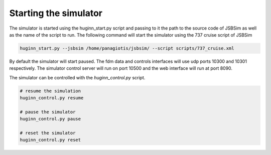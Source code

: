 Starting the simulator
======================
The simulator is started using the huginn_start.py script and passing to it the path
to the source code of JSBSim as well as the name of the script to run. The
following command will start the simulator using the 737 cruise script of JSBSim

.. code-block:: bash

    huginn_start.py --jsbsim /home/panagiotis/jsbsim/ --script scripts/737_cruise.xml
    
By default the simulator will start paused. The fdm data and controls interfaces will use 
udp ports 10300 and 10301 respectively. The simulator control server will run on port 10500 
and the web interface will run at port 8090. 

The simulator can be controlled with the *huginn_control.py* script.

.. code-block:: bash

    # resume the simulation
    huginn_control.py resume
    
    # pause the simulator
    huginn_control.py pause
    
    # reset the simulator
    huginn_control.py reset
    
